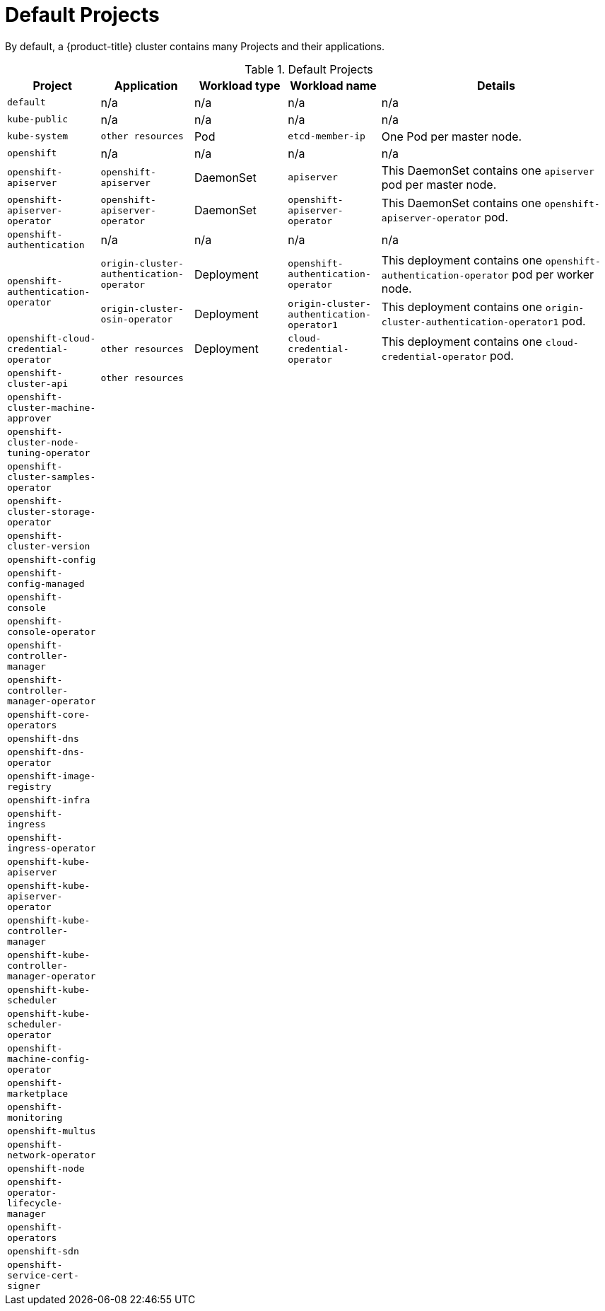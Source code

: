 // Module included in the following assemblies:
//
// * architecture/applications-arch.adoc

[id='projects-default-{context}']
= Default Projects

By default, a {product-title} cluster contains many Projects and their
applications.

.Default Projects
[cols="2a,2a,2a,2a,5a",options="header"]
|===
|Project |Application| Workload type|Workload name|Details

|`default`
|n/a
|n/a
|n/a
|n/a

|`kube-public`
|n/a
|n/a
|n/a
|n/a

|`kube-system`
|`other resources`
|Pod
|`etcd-member-ip`
|One Pod per master node.

|`openshift`
|n/a
|n/a
|n/a
|n/a

|`openshift-apiserver`
|`openshift-apiserver`
|DaemonSet
|`apiserver`
|This DaemonSet contains one `apiserver` pod per master node.

|`openshift-apiserver-operator`
|`openshift-apiserver-operator`
|DaemonSet
|`openshift-apiserver-operator`
|This DaemonSet contains one `openshift-apiserver-operator` pod.

|`openshift-authentication`
|n/a
|n/a
|n/a
|n/a

.2+|`openshift-authentication-operator`
|`origin-cluster-authentication-operator`
|Deployment
|`openshift-authentication-operator`
|This deployment contains one `openshift-authentication-operator` pod per
worker node.
|`origin-cluster-osin-operator`
|Deployment
|`origin-cluster-authentication-operator1`
|This deployment contains one `origin-cluster-authentication-operator1` pod.

|`openshift-cloud-credential-operator`
|`other resources`
|Deployment
|`cloud-credential-operator`
|This deployment contains one `cloud-credential-operator` pod.

.3+|`openshift-cluster-api`
.3+|`other resources`
|
|
|
|
|
|
|
|
|


|`openshift-cluster-machine-approver`
|
|
|
|

|`openshift-cluster-node-tuning-operator`
|
|
|
|

|`openshift-cluster-samples-operator`
|
|
|
|

|`openshift-cluster-storage-operator`
|
|
|
|

|`openshift-cluster-version`
|
|
|
|

|`openshift-config`
|
|
|
|

|`openshift-config-managed`
|
|
|
|

|`openshift-console`
|
|
|
|

|`openshift-console-operator`
|
|
|
|

|`openshift-controller-manager`
|
|
|
|

|`openshift-controller-manager-operator`
|
|
|
|

|`openshift-core-operators`
|
|
|
|

|`openshift-dns`
|
|
|
|

|`openshift-dns-operator`
|
|
|
|

|`openshift-image-registry`
|
|
|
|

|`openshift-infra`
|
|
|
|

|`openshift-ingress`
|
|
|
|

|`openshift-ingress-operator`
|
|
|
|

|`openshift-kube-apiserver`
|
|
|
|

|`openshift-kube-apiserver-operator`
|
|
|
|

|`openshift-kube-controller-manager`
|
|
|
|

|`openshift-kube-controller-manager-operator`
|
|
|
|

|`openshift-kube-scheduler`
|
|
|
|

|`openshift-kube-scheduler-operator`
|
|
|
|

|`openshift-machine-config-operator`
|
|
|
|

|`openshift-marketplace`
|
|
|
|

|`openshift-monitoring`
|
|
|
|

|`openshift-multus`
|
|
|
|

|`openshift-network-operator`
|
|
|
|

|`openshift-node`
|
|
|
|

|`openshift-operator-lifecycle-manager`
|
|
|
|

|`openshift-operators`
|
|
|
|

|`openshift-sdn`
|
|
|
|

|`openshift-service-cert-signer`
|
|
|
|